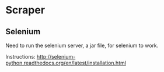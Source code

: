 
* Scraper
** Selenium
   Need to run the selenium server, a jar file, for selenium to work.

   Instructions:
   http://selenium-python.readthedocs.org/en/latest/installation.html

   
